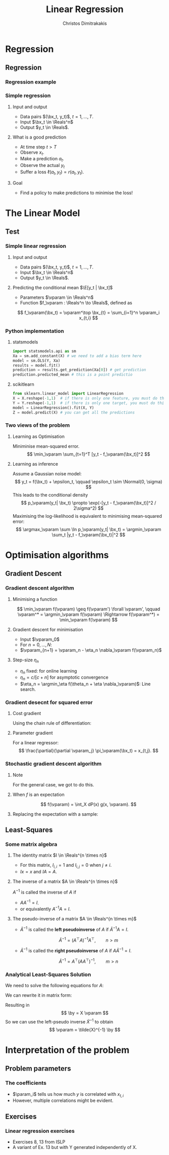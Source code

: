 #+TITLE: Linear Regression
#+AUTHOR: Christos Dimitrakakis
#+EMAIL:christos.dimitrakakis@unine.ch
#+LaTeX_HEADER: \usepackage{tikz}
#+LaTeX_HEADER: \usepackage{amsmath}
#+LaTeX_HEADER: \usepackage{amssymb}
#+LaTeX_HEADER: \usepackage{isomath}
#+LaTeX_HEADER: \newcommand \E {\mathop{\mbox{\ensuremath{\mathbb{E}}}}\nolimits}
#+LaTeX_HEADER: \newcommand \Var {\mathop{\mbox{\ensuremath{\mathbb{V}}}}\nolimits}
#+LaTeX_HEADER: \newcommand \Bias {\mathop{\mbox{\ensuremath{\mathbb{B}}}}\nolimits}
#+LaTeX_HEADER: \newcommand\ind[1]{\mathop{\mbox{\ensuremath{\mathbb{I}}}}\left\{#1\right\}}
#+LaTeX_HEADER: \renewcommand \Pr {\mathop{\mbox{\ensuremath{\mathbb{P}}}}\nolimits}
#+LaTeX_HEADER: \DeclareMathOperator*{\argmax}{arg\,max}
#+LaTeX_HEADER: \DeclareMathOperator*{\argmin}{arg\,min}
#+LaTeX_HEADER: \DeclareMathOperator*{\sgn}{sgn}
#+LaTeX_HEADER: \newcommand \defn {\mathrel{\triangleq}}
#+LaTeX_HEADER: \newcommand \Reals {\mathbb{R}}
#+LaTeX_HEADER: \newcommand \Param {B}
#+LaTeX_HEADER: \newcommand \param {\beta}
#+LaTeX_HEADER: \newcommand \vparam {\vectorsym{\beta}}
#+LaTeX_HEADER: \newcommand \mparam {\matrixsym{B}}
#+LaTeX_HEADER: \newcommand \bW {\matrixsym{W}}
#+LaTeX_HEADER: \newcommand \bw {\vectorsym{w}}
#+LaTeX_HEADER: \newcommand \wi {\vectorsym{w}_i}
#+LaTeX_HEADER: \newcommand \wij {w_{i,j}}
#+LaTeX_HEADER: \newcommand \bA {\matrixsym{A}}
#+LaTeX_HEADER: \newcommand \ai {\vectorsym{a}_i}
#+LaTeX_HEADER: \newcommand \aij {a_{i,j}}
#+LaTeX_HEADER: \newcommand \bx {\vectorsym{x}}
#+LaTeX_HEADER: \newcommand \by {\vectorsym{y}}
#+LaTeX_HEADER: \newcommand \bel {\beta}
#+LaTeX_HEADER: \newcommand \Ber {\textrm{Bernoulli}}
#+LaTeX_HEADER: \newcommand \Beta {\textrm{Beta}}
#+LaTeX_HEADER: \newcommand \Normal {\textrm{Normal}}
#+LaTeX_CLASS_OPTIONS: [smaller]
#+COLUMNS: %40ITEM %10BEAMER_env(Env) %9BEAMER_envargs(Env Args) %4BEAMER_col(Col) %10BEAMER_extra(Extra)
#+TAGS: activity advanced definition exercise homework project example theory code
#+OPTIONS:   H:3
* Regression
** Regression
*** Regression example

*** Simple regression
**** Input and output
- Data pairs $(\bx_t, y_t)$, $t = 1, \ldots, T$.
- Input $\bx_t \in \Reals^n$
- Output $y_t \in \Reals$.
**** What is a good prediction
- At time step $t > T$
- Observe $x_t$.
- Make a prediction $a_t$.
- Observe the actual $y_t$
- Suffer a loss $\ell(a_t, y_t) = r(a_t, y_t)$.
**** Goal
- Find a policy to make predictions to minimise the loss!

* The Linear Model
** Test
*** Simple linear regression
**** Input and output
- Data pairs $(\bx_t, y_t)$, $t = 1, \ldots, T$.
- Input $\bx_t \in \Reals^n$
- Output $y_t \in \Reals$.
**** Predicting the conditional mean $\E[y_t | \bx_t]$
- Parameters $\vparam \in \Reals^n$
- Function $f_\vparam : \Reals^n \to \Reals$, defined as
\[
f_\vparam(\bx_t) = \vparam^\top \bx_{t} = \sum_{i=1}^n \vparam_i x_{t,i}
\]

*** Python implementation
**** statsmodels
#+BEGIN_SRC python
import statsmodels.api as sm
Xa = sm.add_constant(X) # we need to add a bias term here
model = sm.OLS(Y, Xa)
results = model.fit() 
prediction = results.get_prediction(Xa[0]) # get prediction
prediction.predicted_mean # this is a point predictio
#+END_SRC

**** scikitlearn 
#+BEGIN_SRC python
from sklearn.linear_model import LinearRegression
X = X.reshape(-1,1)  # if there is only one feature, you must do this ...
Y = Y.reshape(-1,1)  # if there is only one target, you must do this ...
model = LinearRegression().fit(X, Y) 
Z = model.predict(X) # you can get all the predictions

#+END_SRC


***  Two views of the problem

**** Learning as Optimisation 
Miniminise mean-squared error.
\[
\min_\vparam \sum_{t=1}^T [y_t - f_\vparam(\bx_t)]^2
\]
**** Learning as inference
Assume a Gaussian noise model:
\[
y_t = f(\bx_t) + \epsilon_t,  \qquad \epsilon_t \sim \Normal(0, \sigma)
\]
This leads to the conditional density
\[
p_\vparam(y_t| \bx_t) 
\propto
\exp(-[y_t - f_\vparam(\bx_t)]^2 / 2\sigma^2)
\]
Maximising the log-likelihood is equivalent to minimising mean-squared error:
\[
\argmax_\vparam \sum \ln p_\vparam(y_t| \bx_t) = \argmin_\vparam \sum_t |y_t - f_\vparam(\bx_t)|^2
\]
* Optimisation algorithms
** Gradient Descent
*** Gradient descent algorithm
**** Minimising a function
\[
\min_\vparam f(\vparam) \geq f(\vparam') \forall \vparam',
\qquad \vparam^* = \argmin_\vparam f(\vparam) \Rightarrow f(\vparam^*) = \min_\vparam f(\vparam)
\]
**** Gradient descent for minimisation
- Input $\vparam_0$
- For $n = 0, \ldots, N$:
- $\vparam_{n+1} = \vparam_n - \eta_n \nabla_\vparam f(\vparam_n)$
**** Step-size $\eta_n$
- $\eta_n$ fixed: for online learning
- $\eta_n = c/[c + n]$ for asymptotic convergence
- $\eta_n = \argmin_\eta f(\theta_n + \eta \nabla_\vparam)$: Line search.

*** Gradient desecnt for squared error
**** Cost gradient
Using the chain rule of differentiation:
\begin{align*}
\nabla_\vparam \ell(\vparam)
&= \nabla \sum_{t=1}^T [y_t - \pi_\vparam(\bx_t)]^2
\\
&= \sum_{t=1}^T \nabla [y_t - \pi_\vparam(\bx_t)]^2
\\
&= \sum_{t=1}^T 2 [y_t - \pi_\vparam(\bx_t)] [- \nabla \pi_\vparam(\bx_t)]^2
\end{align*}
**** Parameter gradient
For a linear regressor:
\[
\frac{\partial}{\partial \vparam_j} \pi_\vparam(\bx_t) = x_{t,j}.
\]

*** Stochastic gradient descent algorithm
**** Note
 :PROPERTIES:
 :BEAMER_ENV: note
 :END:
For the general case, we got to do this.

**** When $f$ is an expectation
\[
f(\vparam) = \int_X dP(x) g(x, \vparam).
\]
**** Replacing the expectation with a sample:
\begin{align*}
\nabla f(\vparam)
&= \int_X dP(x) \nabla g(x, \vparam)\\
&\approx \frac{1}{K} \sum_{k=1}^K \nabla g(x^{(k)}, \vparam), && x^{(k)} \sim P.
\end{align*}

** Least-Squares
*** Some matrix algebra
**** The identity matrix $I \in \Reals^{n \times n}$
- For this matrix, $I_{i,i} = 1$ and $I_{i,j} = 0$ when $j \neq i$.
- $Ix = x$ and $IA = A$.

**** The inverse of a matrix $A \in \Reals^{n \times n}$
$A^{-1}$ is called the inverse of $A$ if
- $A A^{-1} = I$.
- or equivalently $A^{-1} A = I$.

**** The pseudo-inverse of a matrix $A \in \Reals^{n \times m}$
- $\tilde{A}^{-1}$ is called the *left pseudoinverse* of $A$ if $\tilde{A}^{-1} A = I$.
\[
\tilde{A}^{-1} = (A^\top A)^{-1} A^\top, \qquad n > m
\]
- $\tilde{A}^{-1}$ is called the *right pseudoinverse* of $A$ if $A \tilde{A}^{-1} = I$.
\[
\tilde{A}^{-1} =  A^\top (AA^\top)^{-1}, \qquad m > n
\]

*** Analytical Least-Squares Solution
We need to solve the following equations for $A$:
\begin{equation*}
\begin{matrix}
y_1 &= \bx_1^\top \vparam\\
\cdots & \cdots\\
y_t &= \bx_t^\top \vparam\\
\cdots & \cdots\\
y_T &= \bx_T^\top \vparam
\end{matrix}
\end{equation*}
We can rewrite it in matrix form:
\begin{equation*}
\begin{pmatrix}
y_1\\
\vdots\\
y_t\\
\vdots\\
y_T
\end{pmatrix}
= 
\begin{pmatrix}
\bx_1^\top\\
\vdots\\
\bx_t^\top\\
\vdots\\
\bx_T^\top
\end{pmatrix}
\vparam
\end{equation*}
Resulting in 
\[
\by = X \vparam
\]
So we can use the left-pseudo inverse $\tilde{X}^{-1}$ to obtain
\[
\vparam = \tilde{X}^{-1} \by
\]

* Interpretation of the problem
** Problem parameters
*** The coefficients
- $\param_i$ tells us how much $y$ is correlated with $x_{t,i}$
- However, multiple correlations might be evident.
** Exercises
*** Linear regression exercises
- Exercises 8, 13 from ISLP
- A variant of Ex. 13 but with Y generated independently of X.



